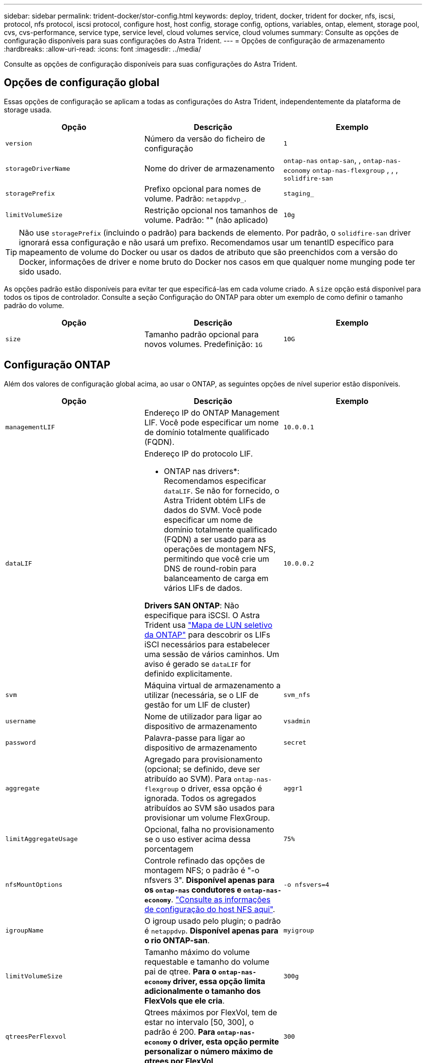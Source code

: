 ---
sidebar: sidebar 
permalink: trident-docker/stor-config.html 
keywords: deploy, trident, docker, trident for docker, nfs, iscsi, protocol, nfs protocol, iscsi protocol, configure host, host config, storage config, options, variables, ontap, element, storage pool, cvs, cvs-performance, service type, service level, cloud volumes service, cloud volumes 
summary: Consulte as opções de configuração disponíveis para suas configurações do Astra Trident. 
---
= Opções de configuração de armazenamento
:hardbreaks:
:allow-uri-read: 
:icons: font
:imagesdir: ../media/


[role="lead"]
Consulte as opções de configuração disponíveis para suas configurações do Astra Trident.



== Opções de configuração global

Essas opções de configuração se aplicam a todas as configurações do Astra Trident, independentemente da plataforma de storage usada.

[cols="3*"]
|===
| Opção | Descrição | Exemplo 


| `version`  a| 
Número da versão do ficheiro de configuração
 a| 
`1`



| `storageDriverName`  a| 
Nome do driver de armazenamento
 a| 
`ontap-nas` `ontap-san`, , `ontap-nas-economy`
`ontap-nas-flexgroup` , , , `solidfire-san`



| `storagePrefix`  a| 
Prefixo opcional para nomes de volume. Padrão: `netappdvp_`.
 a| 
`staging_`



| `limitVolumeSize`  a| 
Restrição opcional nos tamanhos de volume. Padrão: "" (não aplicado)
 a| 
`10g`

|===

TIP: Não use `storagePrefix` (incluindo o padrão) para backends de elemento. Por padrão, o `solidfire-san` driver ignorará essa configuração e não usará um prefixo. Recomendamos usar um tenantID específico para mapeamento de volume do Docker ou usar os dados de atributo que são preenchidos com a versão do Docker, informações de driver e nome bruto do Docker nos casos em que qualquer nome munging pode ter sido usado.

As opções padrão estão disponíveis para evitar ter que especificá-las em cada volume criado. A `size` opção está disponível para todos os tipos de controlador. Consulte a seção Configuração do ONTAP para obter um exemplo de como definir o tamanho padrão do volume.

[cols="3*"]
|===
| Opção | Descrição | Exemplo 


| `size`  a| 
Tamanho padrão opcional para novos volumes. Predefinição: `1G`
 a| 
`10G`

|===


== Configuração ONTAP

Além dos valores de configuração global acima, ao usar o ONTAP, as seguintes opções de nível superior estão disponíveis.

[cols="3*"]
|===
| Opção | Descrição | Exemplo 


| `managementLIF`  a| 
Endereço IP do ONTAP Management LIF. Você pode especificar um nome de domínio totalmente qualificado (FQDN).
 a| 
`10.0.0.1`



| `dataLIF`  a| 
Endereço IP do protocolo LIF.

* ONTAP nas drivers*: Recomendamos especificar `dataLIF`. Se não for fornecido, o Astra Trident obtém LIFs de dados do SVM. Você pode especificar um nome de domínio totalmente qualificado (FQDN) a ser usado para as operações de montagem NFS, permitindo que você crie um DNS de round-robin para balanceamento de carga em vários LIFs de dados.

*Drivers SAN ONTAP*: Não especifique para iSCSI. O Astra Trident usa link:https://docs.netapp.com/us-en/ontap/san-admin/selective-lun-map-concept.html["Mapa de LUN seletivo da ONTAP"^] para descobrir os LIFs iSCI necessários para estabelecer uma sessão de vários caminhos. Um aviso é gerado se `dataLIF` for definido explicitamente.
 a| 
`10.0.0.2`



| `svm`  a| 
Máquina virtual de armazenamento a utilizar (necessária, se o LIF de gestão for um LIF de cluster)
 a| 
`svm_nfs`



| `username`  a| 
Nome de utilizador para ligar ao dispositivo de armazenamento
 a| 
`vsadmin`



| `password`  a| 
Palavra-passe para ligar ao dispositivo de armazenamento
 a| 
`secret`



| `aggregate`  a| 
Agregado para provisionamento (opcional; se definido, deve ser atribuído ao SVM). Para `ontap-nas-flexgroup` o driver, essa opção é ignorada. Todos os agregados atribuídos ao SVM são usados para provisionar um volume FlexGroup.
 a| 
`aggr1`



| `limitAggregateUsage`  a| 
Opcional, falha no provisionamento se o uso estiver acima dessa porcentagem
 a| 
`75%`



| `nfsMountOptions`  a| 
Controle refinado das opções de montagem NFS; o padrão é "-o nfsvers 3". *Disponível apenas para os `ontap-nas` condutores e `ontap-nas-economy`*. https://www.netapp.com/pdf.html?item=/media/10720-tr-4067.pdf["Consulte as informações de configuração do host NFS aqui"^].
 a| 
`-o nfsvers=4`



| `igroupName`  a| 
O igroup usado pelo plugin; o padrão é `netappdvp`. *Disponível apenas para o rio ONTAP-san*.
 a| 
`myigroup`



| `limitVolumeSize`  a| 
Tamanho máximo do volume requestable e tamanho do volume pai de qtree. *Para o `ontap-nas-economy` driver, essa opção limita adicionalmente o tamanho dos FlexVols que ele cria*.
 a| 
`300g`



| `qtreesPerFlexvol`  a| 
Qtrees máximos por FlexVol, tem de estar no intervalo [50, 300], o padrão é 200. *Para `ontap-nas-economy` o driver, esta opção permite personalizar o número máximo de qtrees por FlexVol*.
 a| 
`300`

|===
As opções padrão estão disponíveis para evitar ter que especificá-las em cada volume criado:

[cols="3*"]
|===
| Opção | Descrição | Exemplo 


| `spaceReserve`  a| 
Modo de reserva de espaço; `none` (thin Provisioning) ou `volume` (thick)
 a| 
`none`



| `snapshotPolicy`  a| 
Política de instantâneos a utilizar, a predefinição é `none`
 a| 
`none`



| `snapshotReserve`  a| 
O padrão é "" para aceitar o padrão ONTAP
 a| 
`10`



| `splitOnClone`  a| 
Divida um clone de seu pai na criação, o padrão é `false`
 a| 
`false`



| `encryption`  a| 
Ativa a criptografia de volume NetApp (NVE) no novo volume; o padrão é `false`. O NVE deve ser licenciado e habilitado no cluster para usar essa opção.

Se o NAE estiver ativado no back-end, qualquer volume provisionado no Astra Trident será o NAE ativado.

Para obter mais informações, consulte: link:../trident-reco/security-reco.html["Como o Astra Trident funciona com NVE e NAE"].
 a| 
verdadeiro



| `unixPermissions`  a| 
Opção nas para volumes NFS provisionados, o padrão é `777`
 a| 
`777`



| `snapshotDir`  a| 
Opção nas para acesso ao `.snapshot` diretório, o padrão é `false`
 a| 
`true`



| `exportPolicy`  a| 
A opção nas para a política de exportação NFS a usar, o padrão é `default`
 a| 
`default`



| `securityStyle`  a| 
Opção nas para acesso ao volume NFS provisionado.

Estilos de segurança e `unix` suporte de NFS `mixed`. A predefinição é `unix`.
 a| 
`unix`



| `fileSystemType`  a| 
Opção SAN para selecionar o tipo de sistema de arquivos, o padrão é `ext4`
 a| 
`xfs`



| `tieringPolicy`  a| 
A política de disposição em categorias a usar, o padrão é `none`; `snapshot-only` para a configuração pré-ONTAP 9.5 SVM-DR
 a| 
`none`

|===


=== Opções de dimensionamento

Os `ontap-nas` drivers e `ontap-san` criam um ONTAP FlexVol para cada volume do Docker. O ONTAP dá suporte a até 1000 FlexVols por nó de cluster com um máximo de cluster de 12.000 FlexVols. Se os requisitos de volume do Docker se ajustarem a essa limitação, `ontap-nas` o driver será a solução nas preferida devido aos recursos adicionais oferecidos pelo FlexVols, como snapshots Docker volume granular e clonagem.

Se você precisar de mais volumes do Docker do que pode ser acomodado pelos limites do FlexVol, escolha o `ontap-nas-economy` ou o `ontap-san-economy` driver.

 `ontap-nas-economy`O driver cria volumes do Docker como Qtrees do ONTAP em um pool de FlexVols gerenciados automaticamente. As Qtrees oferecem dimensionamento muito maior, até 100.000 PB por nó de cluster e 2.400.000 PB por cluster, à custa de alguns recursos.  `ontap-nas-economy`O driver não oferece suporte a snapshots ou clonagem granular de volume do Docker.


NOTE: No momento, o `ontap-nas-economy` driver não é compatível com o Docker Swarm, porque o Swarm não orquestra a criação de volume em vários nós.

 `ontap-san-economy`O driver cria volumes do Docker como LUNs ONTAP em um pool compartilhado de FlexVols gerenciados automaticamente. Dessa forma, cada FlexVol não se restringe a apenas um LUN e oferece melhor escalabilidade para workloads SAN. Dependendo do storage array, o ONTAP oferece suporte para até 16384 LUNs por cluster. Como os volumes são LUNs abaixo, esse driver oferece suporte a snapshots e clonagem granular do Docker volume.

Escolha o `ontap-nas-flexgroup` driver para aumentar o paralelismo para um único volume que pode crescer para o intervalo de petabytes com bilhões de arquivos. Alguns casos de uso ideais para FlexGroups incluem IA/ML/DL, big data e análise, compilações de software, streaming, repositórios de arquivos e assim por diante. O Trident usa todos os agregados atribuídos a uma SVM ao provisionar um volume FlexGroup. O suporte do FlexGroup no Trident também tem as seguintes considerações:

* Requer ONTAP versão 9,2 ou superior.
* A partir desta redação, FlexGroups só suportam NFS v3.
* Recomendado para ativar os identificadores NFSv3 de 64 bits para o SVM.
* O tamanho mínimo recomendado de FlexGroup é 100GB.
* A clonagem não é compatível com volumes FlexGroup.


Para obter informações sobre FlexGroups e cargas de trabalho apropriadas para FlexGroups, consulte https://www.netapp.com/pdf.html?item=/media/12385-tr4571pdf.pdf["Guia de práticas recomendadas e implementação de volumes do NetApp FlexGroup"^].

Para obter recursos avançados e grande escala no mesmo ambiente, você pode executar várias instâncias do Docker volume Plugin, com uma usando `ontap-nas` e outra usando `ontap-nas-economy`o .



=== Exemplo de arquivos de configuração do ONTAP

*Exemplo de NFS para `ontap-nas` driver*

[listing]
----
{
    "version": 1,
    "storageDriverName": "ontap-nas",
    "managementLIF": "10.0.0.1",
    "dataLIF": "10.0.0.2",
    "svm": "svm_nfs",
    "username": "vsadmin",
    "password": "password",
    "aggregate": "aggr1",
    "defaults": {
      "size": "10G",
      "spaceReserve": "none",
      "exportPolicy": "default"
    }
}
----
*Exemplo de NFS para `ontap-nas-flexgroup` driver*

[listing]
----
{
    "version": 1,
    "storageDriverName": "ontap-nas-flexgroup",
    "managementLIF": "10.0.0.1",
    "dataLIF": "10.0.0.2",
    "svm": "svm_nfs",
    "username": "vsadmin",
    "password": "password",
    "defaults": {
      "size": "100G",
      "spaceReserve": "none",
      "exportPolicy": "default"
    }
}
----
*Exemplo de NFS para `ontap-nas-economy` driver*

[listing]
----
{
    "version": 1,
    "storageDriverName": "ontap-nas-economy",
    "managementLIF": "10.0.0.1",
    "dataLIF": "10.0.0.2",
    "svm": "svm_nfs",
    "username": "vsadmin",
    "password": "password",
    "aggregate": "aggr1"
}
----
*Exemplo iSCSI para `ontap-san` driver*

[listing]
----
{
    "version": 1,
    "storageDriverName": "ontap-san",
    "managementLIF": "10.0.0.1",
    "dataLIF": "10.0.0.3",
    "svm": "svm_iscsi",
    "username": "vsadmin",
    "password": "password",
    "aggregate": "aggr1",
    "igroupName": "myigroup"
}
----
*Exemplo de NFS para `ontap-san-economy` driver*

[listing]
----
{
    "version": 1,
    "storageDriverName": "ontap-san-economy",
    "managementLIF": "10.0.0.1",
    "dataLIF": "10.0.0.3",
    "svm": "svm_iscsi_eco",
    "username": "vsadmin",
    "password": "password",
    "aggregate": "aggr1",
    "igroupName": "myigroup"
}
----


== Configuração do software Element

Além dos valores de configuração global, ao usar o software Element (NetApp HCI/SolidFire), essas opções estão disponíveis.

[cols="3*"]
|===
| Opção | Descrição | Exemplo 


| `Endpoint`  a| 
/<login>:<password>/<mvip>/json-rpc/<element-version>
 a| 
\https://admin:admin@192.168.160.3/json-rpc/8.0



| `SVIP`  a| 
Endereço IP iSCSI e porta
 a| 
10,0.0,7:3260



| `TenantName`  a| 
Locatário do SolidFireF para usar (criado se não for encontrado)
 a| 
`docker`



| `InitiatorIFace`  a| 
Especifique a interface ao restringir o tráfego iSCSI a uma interface não predefinida
 a| 
`default`



| `Types`  a| 
Especificações de QoS
 a| 
Veja o exemplo abaixo



| `LegacyNamePrefix`  a| 
Prefixo para instalações Trident atualizadas. Se você usou uma versão do Trident anterior a 1.3.2 e fez uma atualização com volumes existentes, precisará definir esse valor para acessar seus volumes antigos que foram mapeados pelo método de nome de volume.
 a| 
`netappdvp-`

|===
O `solidfire-san` driver não suporta Docker Swarm.



=== Exemplo de arquivo de configuração de software Element

[listing]
----
{
    "version": 1,
    "storageDriverName": "solidfire-san",
    "Endpoint": "https://admin:admin@192.168.160.3/json-rpc/8.0",
    "SVIP": "10.0.0.7:3260",
    "TenantName": "docker",
    "InitiatorIFace": "default",
    "Types": [
        {
            "Type": "Bronze",
            "Qos": {
                "minIOPS": 1000,
                "maxIOPS": 2000,
                "burstIOPS": 4000
            }
        },
        {
            "Type": "Silver",
            "Qos": {
                "minIOPS": 4000,
                "maxIOPS": 6000,
                "burstIOPS": 8000
            }
        },
        {
            "Type": "Gold",
            "Qos": {
                "minIOPS": 6000,
                "maxIOPS": 8000,
                "burstIOPS": 10000
            }
        }
    ]
}
----